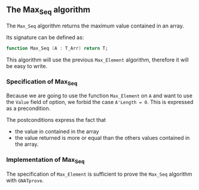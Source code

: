 #+OPTIONS: author:nil title:nil toc:nil
#+EXPORT_FILE_NAME: ../../../maxmin/Max_Seq.org

** The Max_Seq algorithm

   The ~Max_Seq~ algorithm returns the maximum value contained in an
   array.

   Its signature can be defined as:

   #+BEGIN_SRC ada
    function Max_Seq (A : T_Arr) return T;
   #+END_SRC

   This algorithm will use the previous ~Max_Element~ algorithm,
   therefore it will be easy to write.

*** Specification of Max_Seq

    #+INCLUDE: "../../../maxmin/max_seq_p.ads" :src ada :range-begin "function Max_Seq" :range-end "\s-*(\([^()]*?\(?:\n[^()]*\)*?\)*)\s-*\([^;]*?\(?:\n[^;]*\)*?\)*;" :lines "9-15"

    Because we are going to use the function ~Max_Element~
    on ~A~ and want to use the ~Value~ field of option, we forbid the
    case ~A'Length = 0~. This is expressed as a precondition.

    The postconditions express the fact that
      - the value in contained in the array
      - the value returned is more or equal than the others values
        contained in the array.

*** Implementation of Max_Seq

    #+INCLUDE: "../../../maxmin/max_seq_p.adb" :src ada :range-begin "function Max_Seq" :range-end "End Max_Seq;" :lines "4-11"

    The specification of ~Max_Element~ is sufficient to prove the
    ~Max_Seq~ algorithm with ~GNATprove~.

# Local Variables:
# ispell-dictionary: "english"
# End:
